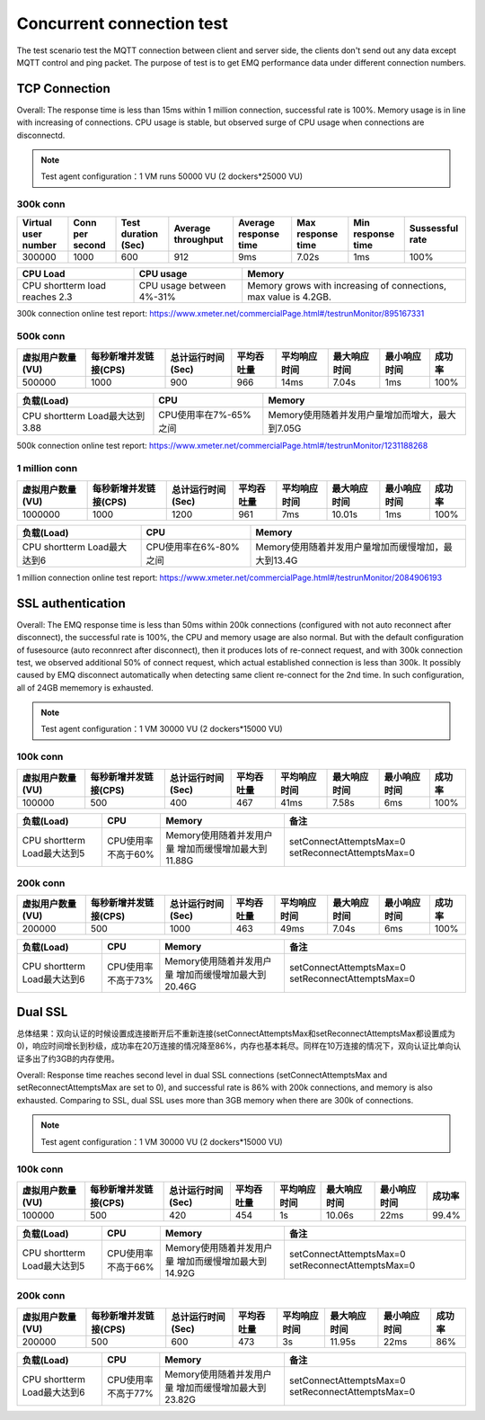 
.. _connection_benchmark:

==========================
Concurrent connection test
==========================

The test scenario test the MQTT connection between client and server side, the clients don't send out any data except MQTT control and ping packet. The purpose of test is to get EMQ performance data under different connection numbers.

--------------
TCP Connection
--------------

Overall: The response time is less than 15ms within 1 million connection, successful rate is 100%. Memory usage is in line with increasing of connections. CPU usage is stable, but observed surge of CPU usage when connections are disconnectd.

.. NOTE:: Test agent configuration：1 VM runs 50000 VU (2 dockers*25000 VU)

300k conn
---------

+---------------------+-----------------+---------------------+--------------------+-----------------------+-------------------+-------------------+-----------------+
| Virtual user number | Conn per second | Test duration (Sec) | Average throughput | Average response time | Max response time | Min response time | Sussessful rate |
+=====================+=================+=====================+====================+=======================+===================+===================+=================+
|    300000           |        1000     |         600         |     912            |     9ms               |     7.02s         |    1ms            | 100%            | 
+---------------------+-----------------+---------------------+--------------------+-----------------------+-------------------+-------------------+-----------------+

+--------------------------------+--------------------------+-------------------------------------------------------------------+
|     CPU Load                   |      CPU usage           |                   Memory                                          |
+================================+==========================+===================================================================+
| CPU shortterm load reaches 2.3 | CPU usage between 4%-31% |  Memory grows with increasing of connections, max value is 4.2GB. |
+--------------------------------+--------------------------+-------------------------------------------------------------------+

300k connection online test report: https://www.xmeter.net/commercialPage.html#/testrunMonitor/895167331

500k conn
---------

+------------------+-----------------------+-------------------+------------+--------------+--------------+--------------+--------+
| 虚拟用户数量(VU) | 每秒新增并发链接(CPS) | 总计运行时间(Sec) | 平均吞吐量 | 平均响应时间 | 最大响应时间 | 最小响应时间 | 成功率 |
+==================+=======================+===================+============+==============+==============+==============+========+
|      500000      |          1000         |         900       |      966   |       14ms   |     7.04s    |     1ms      | 100%   |
+------------------+-----------------------+-------------------+------------+--------------+--------------+--------------+--------+

+--------------------------------+-----------------------+-------------------------------------------------+
|     负载(Load)                 |      CPU              |                   Memory                        |
+================================+=======================+=================================================+
| CPU shortterm Load最大达到3.88 | CPU使用率在7%-65%之间 |  Memory使用随着并发用户量增加而增大，最大到7.05G|
+--------------------------------+-----------------------+-------------------------------------------------+

500k connection online test report: https://www.xmeter.net/commercialPage.html#/testrunMonitor/1231188268

1 million conn
--------------

+------------------+-----------------------+-------------------+------------+--------------+--------------+--------------+--------+
| 虚拟用户数量(VU) | 每秒新增并发链接(CPS) | 总计运行时间(Sec) | 平均吞吐量 | 平均响应时间 | 最大响应时间 | 最小响应时间 | 成功率 |
+==================+=======================+===================+============+==============+==============+==============+========+
|      1000000     |        1000           |        1200       |    961     |      7ms     |     10.01s   |     1ms      | 100%   |
+------------------+-----------------------+-------------------+------------+--------------+--------------+--------------+--------+

+--------------------------------+-----------------------+-----------------------------------------------------+
|     负载(Load)                 |      CPU              |                   Memory                            |
+================================+=======================+=====================================================+
| CPU shortterm Load最大达到6    | CPU使用率在6%-80%之间 | Memory使用随着并发用户量增加而缓慢增加，最大到13.4G |
+--------------------------------+-----------------------+-----------------------------------------------------+

1 million connection online test report: https://www.xmeter.net/commercialPage.html#/testrunMonitor/2084906193

------------------
SSL authentication
------------------

Overall: The EMQ response time is less than 50ms within 200k connections (configured with not auto reconnect after disconnect), the successful rate is 100%, the CPU and memory usage are also normal. But with the default configuration of fusesource (auto reconnrect after disconnect), then it produces lots of re-connect request, and with 300k connection test, we observed additional 50% of connect request, which actual established connection is less than 300k. It possibly caused by EMQ disconnect automatically when detecting same client re-connect for the 2nd time. In such configuration, all of 24GB mememory is exhausted.

.. NOTE:: Test agent configuration：1 VM 30000 VU (2 dockers*15000 VU)

100k conn
---------

+------------------+-----------------------+-------------------+------------+--------------+--------------+--------------+--------+
| 虚拟用户数量(VU) | 每秒新增并发链接(CPS) | 总计运行时间(Sec) | 平均吞吐量 | 平均响应时间 | 最大响应时间 | 最小响应时间 | 成功率 |
+==================+=======================+===================+============+==============+==============+==============+========+
|       100000     |          500          |        400        |     467    |      41ms    |     7.58s    |     6ms      | 100%   |
+------------------+-----------------------+-------------------+------------+--------------+--------------+--------------+--------+

+--------------------------------+-----------------------+-----------------------------+------------------------------------------+
|     负载(Load)                 |      CPU              |           Memory            |                备注                      |
+================================+=======================+=============================+==========================================+
| CPU shortterm Load最大达到5    | CPU使用率不高于60%    | Memory使用随着并发用户量    | setConnectAttemptsMax=0                  |
|                                |                       | 增加而缓慢增加最大到11.88G  | setReconnectAttemptsMax=0                |
+--------------------------------+-----------------------+-----------------------------+------------------------------------------+

200k conn
---------

+------------------+-----------------------+-------------------+------------+--------------+--------------+--------------+--------+
| 虚拟用户数量(VU) | 每秒新增并发链接(CPS) | 总计运行时间(Sec) | 平均吞吐量 | 平均响应时间 | 最大响应时间 | 最小响应时间 | 成功率 |
+==================+=======================+===================+============+==============+==============+==============+========+
|      200000      |          500          |        1000       |     463    |      49ms    |    7.04s     |     6ms      | 100%   |
+------------------+-----------------------+-------------------+------------+--------------+--------------+--------------+--------+

+--------------------------------+-----------------------+-----------------------------+------------------------------------------+
|     负载(Load)                 |      CPU              |           Memory            |                备注                      |
+================================+=======================+=============================+==========================================+
| CPU shortterm Load最大达到6    | CPU使用率不高于73%    | Memory使用随着并发用户量    | setConnectAttemptsMax=0                  |
|                                |                       | 增加而缓慢增加最大到20.46G  | setReconnectAttemptsMax=0                |
+--------------------------------+-----------------------+-----------------------------+------------------------------------------+

-----------
Dual SSL
-----------

总体结果：双向认证的时候设置成连接断开后不重新连接(setConnectAttemptsMax和setReconnectAttemptsMax都设置成为0)，响应时间增长到秒级，成功率在20万连接的情况降至86%，内存也基本耗尽。同样在10万连接的情况下，双向认证比单向认证多出了约3GB的内存使用。

Overall: Response time reaches second level in dual SSL connections (setConnectAttemptsMax and setReconnectAttemptsMax are set to 0), and successful rate is 86% with 200k connections, and memory is also exhausted. Comparing to SSL, dual SSL uses more than 3GB memory when there are 300k of connections.

.. NOTE:: Test agent configuration：1 VM 30000 VU (2 dockers*15000 VU)

100k conn
---------

+------------------+-----------------------+-------------------+------------+--------------+--------------+--------------+--------+
| 虚拟用户数量(VU) | 每秒新增并发链接(CPS) | 总计运行时间(Sec) | 平均吞吐量 | 平均响应时间 | 最大响应时间 | 最小响应时间 | 成功率 |
+==================+=======================+===================+============+==============+==============+==============+========+
|      100000      |           500         |       420         |     454    |      1s      |     10.06s   |    22ms      | 99.4%  |
+------------------+-----------------------+-------------------+------------+--------------+--------------+--------------+--------+

+--------------------------------+-----------------------+-----------------------------+------------------------------------------+
|     负载(Load)                 |      CPU              |           Memory            |                备注                      |
+================================+=======================+=============================+==========================================+
| CPU shortterm Load最大达到5    | CPU使用率不高于66%    | Memory使用随着并发用户量    | setConnectAttemptsMax=0                  |
|                                |                       | 增加而缓慢增加最大到14.92G  | setReconnectAttemptsMax=0                |
+--------------------------------+-----------------------+-----------------------------+------------------------------------------+

200k conn
---------

+------------------+-----------------------+-------------------+------------+--------------+--------------+--------------+--------+
| 虚拟用户数量(VU) | 每秒新增并发链接(CPS) | 总计运行时间(Sec) | 平均吞吐量 | 平均响应时间 | 最大响应时间 | 最小响应时间 | 成功率 |
+==================+=======================+===================+============+==============+==============+==============+========+
|      200000      |          500          |          600      |     473    |        3s    |     11.95s   |    22ms      | 86%    |
+------------------+-----------------------+-------------------+------------+--------------+--------------+--------------+--------+

+--------------------------------+-----------------------+-----------------------------+------------------------------------------+
|     负载(Load)                 |      CPU              |           Memory            |                备注                      |
+================================+=======================+=============================+==========================================+
| CPU shortterm Load最大达到6    | CPU使用率不高于77%    | Memory使用随着并发用户量    | setConnectAttemptsMax=0                  |
|                                |                       | 增加而缓慢增加最大到23.82G  | setReconnectAttemptsMax=0                |
+--------------------------------+-----------------------+-----------------------------+------------------------------------------+

